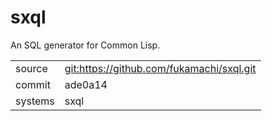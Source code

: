 * sxql

An SQL generator for Common Lisp.

|---------+-------------------------------------------|
| source  | git:https://github.com/fukamachi/sxql.git |
| commit  | ade0a14                                   |
| systems | sxql                                      |
|---------+-------------------------------------------|
